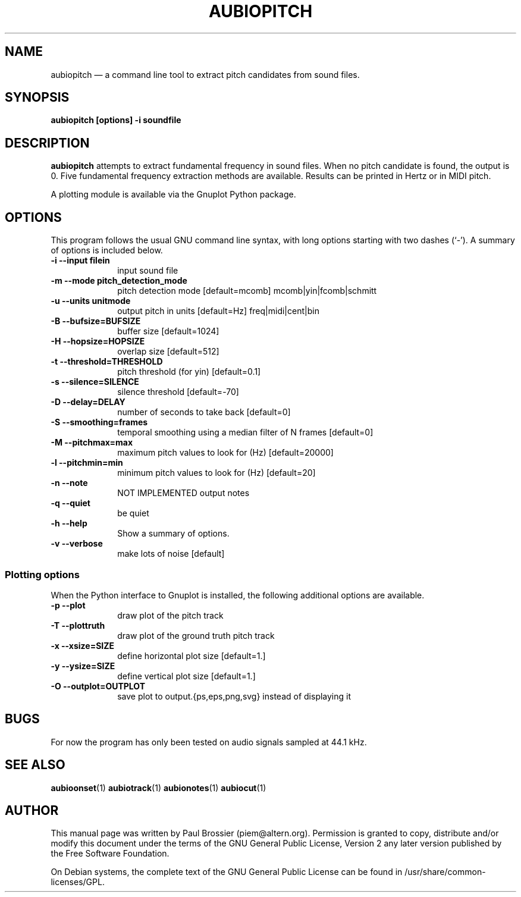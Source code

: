 .TH "AUBIOPITCH" "1" 
.SH "NAME" 
aubiopitch \(em a command line tool to extract pitch candidates from sound files. 
.SH "SYNOPSIS" 
.PP 
\fBaubiopitch \fB[options] \-i soundfile\fR\fR 
.SH "DESCRIPTION" 
.PP 
\fBaubiopitch\fR attempts to extract fundamental 
frequency in sound files. When no pitch candidate is found, the output is 
0. Five fundamental frequency extraction methods are available. Results can 
be printed in Hertz or in MIDI pitch. 
.PP 
A plotting module is available via the Gnuplot Python package. 
.SH "OPTIONS" 
.PP 
This program follows the usual GNU command line syntax, with long 
options starting with two dashes (`\-').  A summary of options is included 
below. 
.IP "\fB-i\fP   \fB\-\-input filein\fP" 10 
input sound file 
.IP "\fB-m\fP   \fB\-\-mode pitch_detection_mode\fP" 10 
pitch detection mode [default=mcomb] mcomb|yin|fcomb|schmitt 
.IP "\fB-u\fP   \fB\-\-units unitmode\fP" 10 
output pitch in units [default=Hz] freq|midi|cent|bin 
.IP "\fB-B\fP   \fB\-\-bufsize=BUFSIZE\fP" 10 
buffer size [default=1024] 
.IP "\fB-H\fP   \fB\-\-hopsize=HOPSIZE\fP" 10 
overlap size [default=512] 
.IP "\fB-t\fP   \fB\-\-threshold=THRESHOLD\fP" 10 
pitch threshold (for yin) [default=0.1] 
.IP "\fB-s\fP   \fB\-\-silence=SILENCE\fP" 10 
silence threshold [default=\-70] 
.IP "\fB-D\fP   \fB\-\-delay=DELAY\fP" 10 
number of seconds to take back [default=0] 
.IP "\fB-S\fP   \fB\-\-smoothing=frames\fP" 10 
temporal smoothing using a median filter of N frames [default=0] 
.IP "\fB-M\fP   \fB\-\-pitchmax=max\fP" 10 
maximum pitch values to look for (Hz) [default=20000] 
.IP "\fB-l\fP   \fB\-\-pitchmin=min\fP" 10 
minimum pitch values to look for (Hz) [default=20] 
.IP "\fB-n\fP   \fB\-\-note\fP" 10 
NOT IMPLEMENTED output notes 
.IP "\fB-q\fP   \fB\-\-quiet\fP" 10 
be quiet 
.IP "\fB-h\fP   \fB\-\-help\fP" 10 
Show a summary of options. 
.IP "\fB-v\fP   \fB\-\-verbose\fP" 10 
make lots of noise [default] 
.SS "Plotting options" 
.PP 
When the Python interface to Gnuplot is installed, the following 
additional options are available. 
.IP "\fB-p\fP   \fB\-\-plot\fP" 10 
draw plot of the pitch track 
.IP "\fB-T\fP   \fB\-\-plottruth\fP" 10 
draw plot of the ground truth pitch track 
.IP "\fB-x\fP   \fB\-\-xsize=SIZE\fP" 10 
define horizontal plot size [default=1.] 
.IP "\fB-y\fP   \fB\-\-ysize=SIZE\fP" 10 
define vertical plot size [default=1.] 
.IP "\fB-O\fP   \fB\-\-outplot=OUTPLOT\fP" 10 
save plot to output.{ps,eps,png,svg} instead of displaying it 
.SH "BUGS" 
.PP 
For now the program has only been tested on audio signals sampled at 
44.1\ kHz. 
.SH "SEE ALSO" 
.PP 
\fBaubioonset\fR(1) 
\fBaubiotrack\fR(1) 
\fBaubionotes\fR(1) 
\fBaubiocut\fR(1) 
 
.SH "AUTHOR" 
.PP 
This manual page was written by Paul Brossier (piem@altern.org). Permission 
is granted to copy, distribute and/or modify this document under the terms 
of the GNU General Public License, Version 2 any later version published 
by the Free Software Foundation. 
.PP 
On Debian systems, the complete text of the GNU General Public 
License can be found in /usr/share/common-licenses/GPL. 
.\" created by instant / docbook-to-man, Sat 07 Oct 2006, 23:52 
